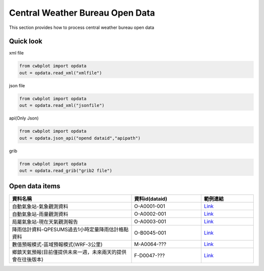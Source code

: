 Central Weather Bureau Open Data
=============

This section provides how to process central weather bureau open data


Quick look
-------------

xml file

.. code-block:: python

   from cwbplot import opdata
   out = opdata.read_xml("xmlfile")



json file

.. code-block:: python
   
   from cwbplot import opdata
   out = opdata.read_xml("jsonfile")


api(Only Json)

.. code-block:: python

   from cwbplot import opdata
   out = opdata.json_api("opend dataid","apipath")


grib

.. code-block:: python

   from cwbplot import opdata
   out = opdata.read_grib("grib2 file")



Open data items
--------------------

.. list-table:: 
   :widths:  28 16 12
   :header-rows: 1

   * - 資料名稱
     - 資料id(dataid)
     - 範例連結
   * - 自動氣象站-氣象觀測資料
     - O-A0001-001 
     - `Link <https://cwbplot.readthedocs.io/en/dev/example/O-A0001-001.html>`_
   * - 自動氣象站-雨量觀測資料
     - O-A0002-001
     - `Link <https://cwbplot.readthedocs.io/en/dev/example/O-A0002-001.html>`_
   * - 局屬氣象站-現在天氣觀測報告
     - O-A0003-001
     - `Link <https://cwbplot.readthedocs.io/en/dev/example/O-A0003-001.html>`_
   * - 降雨估計資料-QPESUMS過去1小時定量降雨估計格點資料
     - O-B0045-001
     - `Link <https://cwbplot.readthedocs.io/en/dev/example/O-B0045-001.html>`_
   * - 數值預報模式-區域預報模式(WRF-3公里)
     - M-A0064-???
     - `Link <https://cwbplot.readthedocs.io/en/dev/example/M-A0064.html>`_
   * - 鄉鎮天氣預報(目前僅提供未來一週，未來兩天的提供會在往後版本)
     - F-D0047-???
     - `Link <https://cwbplot.readthedocs.io/en/dev/example/F_D0047.html>`_ 
